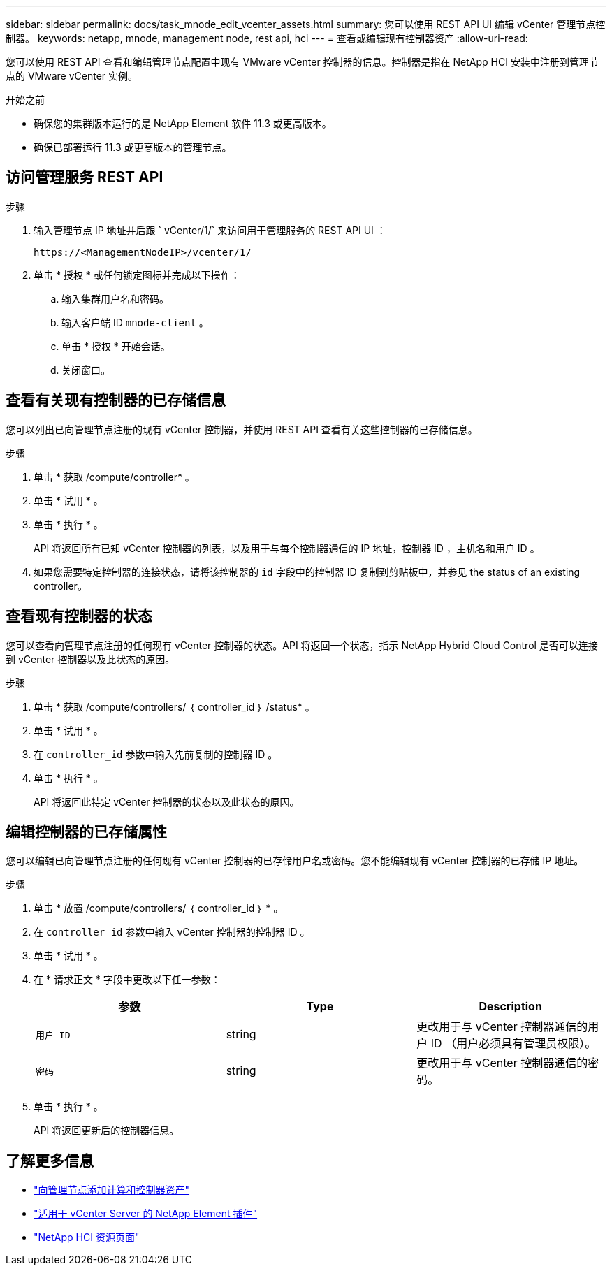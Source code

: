 ---
sidebar: sidebar 
permalink: docs/task_mnode_edit_vcenter_assets.html 
summary: 您可以使用 REST API UI 编辑 vCenter 管理节点控制器。 
keywords: netapp, mnode, management node, rest api, hci 
---
= 查看或编辑现有控制器资产
:allow-uri-read: 


[role="lead"]
您可以使用 REST API 查看和编辑管理节点配置中现有 VMware vCenter 控制器的信息。控制器是指在 NetApp HCI 安装中注册到管理节点的 VMware vCenter 实例。

.开始之前
* 确保您的集群版本运行的是 NetApp Element 软件 11.3 或更高版本。
* 确保已部署运行 11.3 或更高版本的管理节点。




== 访问管理服务 REST API

.步骤
. 输入管理节点 IP 地址并后跟 ` vCenter/1/` 来访问用于管理服务的 REST API UI ：
+
[listing]
----
https://<ManagementNodeIP>/vcenter/1/
----
. 单击 * 授权 * 或任何锁定图标并完成以下操作：
+
.. 输入集群用户名和密码。
.. 输入客户端 ID `mnode-client` 。
.. 单击 * 授权 * 开始会话。
.. 关闭窗口。






== 查看有关现有控制器的已存储信息

您可以列出已向管理节点注册的现有 vCenter 控制器，并使用 REST API 查看有关这些控制器的已存储信息。

.步骤
. 单击 * 获取 /compute/controller* 。
. 单击 * 试用 * 。
. 单击 * 执行 * 。
+
API 将返回所有已知 vCenter 控制器的列表，以及用于与每个控制器通信的 IP 地址，控制器 ID ，主机名和用户 ID 。

. 如果您需要特定控制器的连接状态，请将该控制器的 `id` 字段中的控制器 ID 复制到剪贴板中，并参见  the status of an existing controller。




== 查看现有控制器的状态

您可以查看向管理节点注册的任何现有 vCenter 控制器的状态。API 将返回一个状态，指示 NetApp Hybrid Cloud Control 是否可以连接到 vCenter 控制器以及此状态的原因。

.步骤
. 单击 * 获取 /compute/controllers/ ｛ controller_id ｝ /status* 。
. 单击 * 试用 * 。
. 在 `controller_id` 参数中输入先前复制的控制器 ID 。
. 单击 * 执行 * 。
+
API 将返回此特定 vCenter 控制器的状态以及此状态的原因。





== 编辑控制器的已存储属性

您可以编辑已向管理节点注册的任何现有 vCenter 控制器的已存储用户名或密码。您不能编辑现有 vCenter 控制器的已存储 IP 地址。

.步骤
. 单击 * 放置 /compute/controllers/ ｛ controller_id ｝ * 。
. 在 `controller_id` 参数中输入 vCenter 控制器的控制器 ID 。
. 单击 * 试用 * 。
. 在 * 请求正文 * 字段中更改以下任一参数：
+
|===
| 参数 | Type | Description 


| `用户 ID` | string | 更改用于与 vCenter 控制器通信的用户 ID （用户必须具有管理员权限）。 


| `密码` | string | 更改用于与 vCenter 控制器通信的密码。 
|===
. 单击 * 执行 * 。
+
API 将返回更新后的控制器信息。



[discrete]
== 了解更多信息

* link:task_mnode_add_assets.html["向管理节点添加计算和控制器资产"]
* https://docs.netapp.com/us-en/vcp/index.html["适用于 vCenter Server 的 NetApp Element 插件"^]
* https://www.netapp.com/hybrid-cloud/hci-documentation/["NetApp HCI 资源页面"^]

